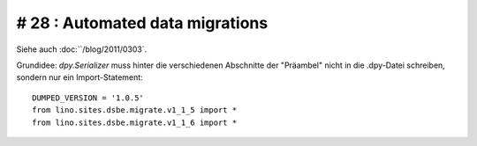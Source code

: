 # 28 : Automated data migrations
--------------------------------

Siehe auch :doc:``/blog/2011/0303`.

Grundidee: 
`dpy.Serializer` 
muss hinter die verschiedenen Abschnitte der "Präambel" 
nicht in die .dpy-Datei schreiben, sondern nur ein 
Import-Statement::

  DUMPED_VERSION = '1.0.5'
  from lino.sites.dsbe.migrate.v1_1_5 import *
  from lino.sites.dsbe.migrate.v1_1_6 import *

